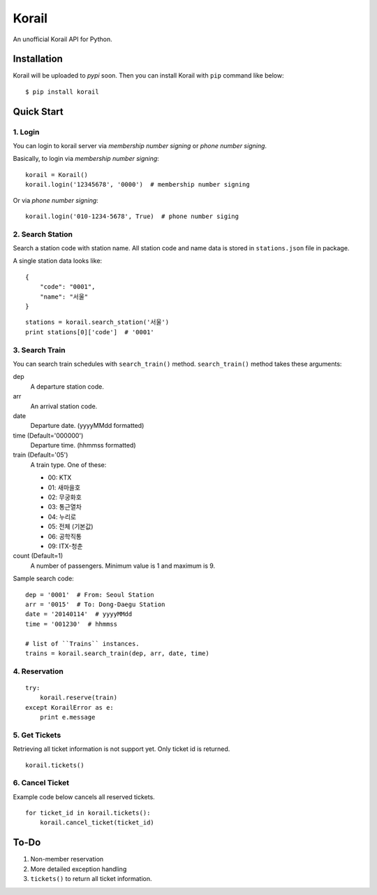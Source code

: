 ======
Korail
======

An unofficial Korail API for Python.


Installation
------------

Korail will be uploaded to *pypi* soon. Then you can install Korail with ``pip`` command like below:

::

    $ pip install korail



Quick Start
-----------

1. Login
~~~~~~~~

You can login to korail server via *membership number signing* or *phone number signing*.

Basically, to login via *membership number signing*:

::

    korail = Korail()
    korail.login('12345678', '0000')  # membership number signing

Or via *phone number signing*:

::

    korail.login('010-1234-5678', True)  # phone number siging



2. Search Station
~~~~~~~~~~~~~~~~~

Search a station code with station name. All station code and name data is stored in ``stations.json`` file in package.

A single station data looks like:

::

    {
        "code": "0001",
        "name": "서울"
    }

::

    stations = korail.search_station('서울')
    print stations[0]['code']  # '0001'



3. Search Train
~~~~~~~~~~~~~~~

You can search train schedules with ``search_train()`` method. ``search_train()`` method takes these arguments:

dep
    A departure station code.

arr
    An arrival station code.

date
    Departure date. (yyyyMMdd formatted)

time (Default='000000')
    Departure time. (hhmmss formatted)

train (Default='05')
    A train type. One of these:

    - 00: KTX
    - 01: 새마을호
    - 02: 무궁화호
    - 03: 통근열차
    - 04: 누리로
    - 05: 전체 (기본값)
    - 06: 공학직통
    - 09: ITX-청춘

count (Default=1)
    A number of passengers. Minimum value is 1 and maximum is 9.

Sample search code:

::

    dep = '0001'  # From: Seoul Station
    arr = '0015'  # To: Dong-Daegu Station
    date = '20140114'  # yyyyMMdd
    time = '001230'  # hhmmss

    # list of ``Trains`` instances.
    trains = korail.search_train(dep, arr, date, time)



4. Reservation
~~~~~~~~~~~~~~

::

    try:
        korail.reserve(train)
    except KorailError as e:
        print e.message



5. Get Tickets
~~~~~~~~~~~~~~

Retrieving all ticket information is not support yet. Only ticket id is returned.

::

    korail.tickets()



6. Cancel Ticket
~~~~~~~~~~~~~~~~

Example code below cancels all reserved tickets.

::

    for ticket_id in korail.tickets():
        korail.cancel_ticket(ticket_id)



To-Do
-----

1. Non-member reservation
2. More detailed exception handling
3. ``tickets()`` to return all ticket information.

